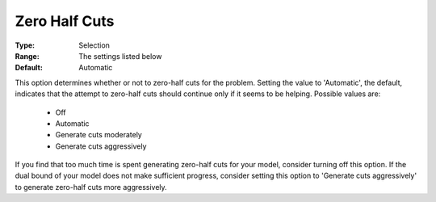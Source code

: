 .. _option-CPLEX-zero_half_cuts:


Zero Half Cuts
==============



:Type:	Selection	
:Range:	The settings listed below	
:Default:	Automatic	



This option determines whether or not to zero-half cuts for the problem. Setting the value
to 'Automatic', the default, indicates that the attempt to zero-half cuts should continue
only if it seems to be helping. Possible values are:

    *	Off
    *	Automatic
    *	Generate cuts moderately
    *	Generate cuts aggressively


If you find that too much time is spent generating zero-half cuts for your model, consider
turning off this option. If the dual bound of your model does not make sufficient progress,
consider setting this option to 'Generate cuts aggressively' to generate zero-half cuts more
aggressively. 

